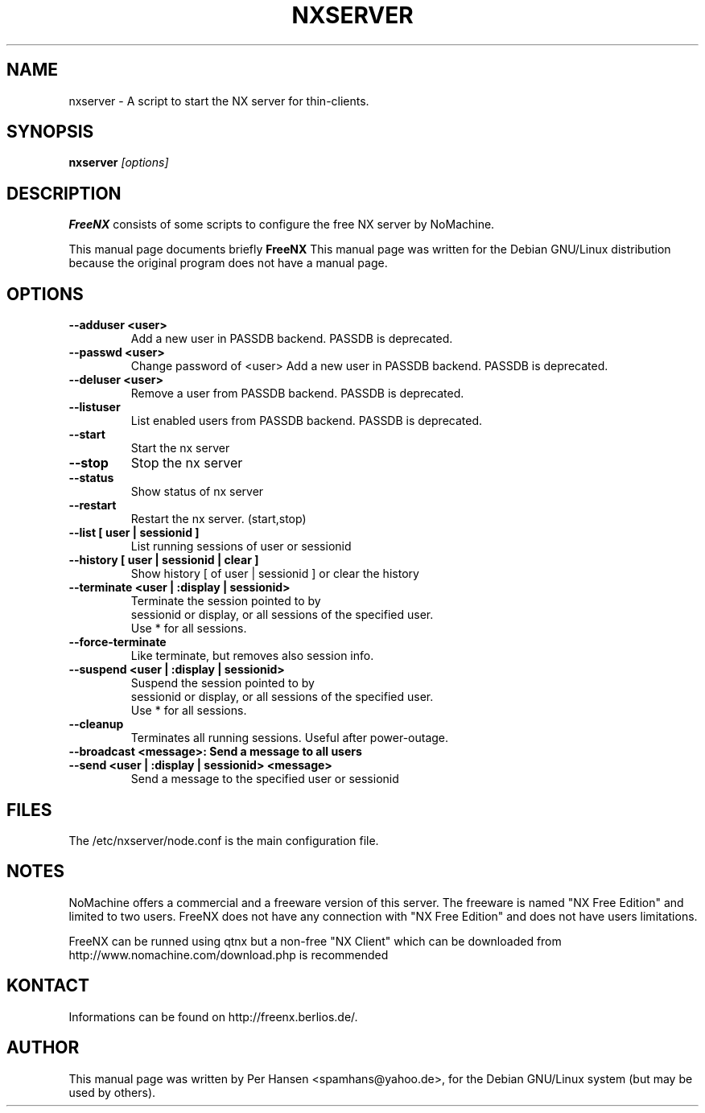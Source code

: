 .TH NXSERVER 1
.SH NAME
nxserver \- A script to start the NX server for thin-clients.
.SH SYNOPSIS
.B nxserver
.I "[options]"
.SH DESCRIPTION
.B FreeNX
consists of some scripts to configure the free NX server by NoMachine.
.PP
This manual page documents briefly 
.BR FreeNX
.
This manual page was written for the Debian GNU/Linux distribution
because the original program does not have a manual page.

.SH OPTIONS
.TP
.B \--adduser <user>
Add a new user in PASSDB backend. PASSDB is deprecated.
.TP
.B \--passwd <user>
Change password of <user>
Add a new user in PASSDB backend. PASSDB is deprecated.
.TP
.B \--deluser <user>
Remove a user from PASSDB backend. PASSDB is deprecated.
.TP
.B \--listuser
List enabled users from PASSDB backend. PASSDB is deprecated.
.TP
.B \--start
Start the nx server
.TP
.B \--stop
Stop the nx server
.TP
.B \--status
Show status of nx server
.TP
.B \--restart
Restart the nx server. (start,stop)
.TP
.B \--list [ user | sessionid ]
List running sessions of user or sessionid
.TP
.B \--history [ user | sessionid | clear ]
Show history [ of user | sessionid ] or clear the history
.TP
.B \--terminate <user | :display | sessionid>
Terminate the session pointed to by
       sessionid or display, or all sessions of the specified user.
       Use * for all sessions.
.TP
.B \--force-terminate
Like terminate, but removes also session info.
.TP
.B \--suspend <user | :display | sessionid>
Suspend the session pointed to by
       sessionid or display, or all sessions of the specified user.
       Use * for all sessions.
.TP
.B \--cleanup
Terminates all running sessions. Useful after power-outage.
.TP
.B \--broadcast <message>: Send a message to all users
.TP
.B \--send <user | :display | sessionid> <message>
Send a message to the specified user or sessionid

.SH FILES
The /etc/nxserver/node.conf is the main configuration file.

.SH NOTES
NoMachine offers a commercial and a freeware version of this server.
The freeware is named "NX Free Edition" and limited to two users.
FreeNX does not have any connection with "NX Free Edition" and does
not have users limitations.

FreeNX can be runned using qtnx but a non-free "NX Client" which can
be downloaded from http://www.nomachine.com/download.php is
recommended

.SH KONTACT
Informations can be found on http://freenx.berlios.de/.

.SH AUTHOR
This manual page was written by Per Hansen <spamhans@yahoo.de>,
for the Debian GNU/Linux system (but may be used by others).

